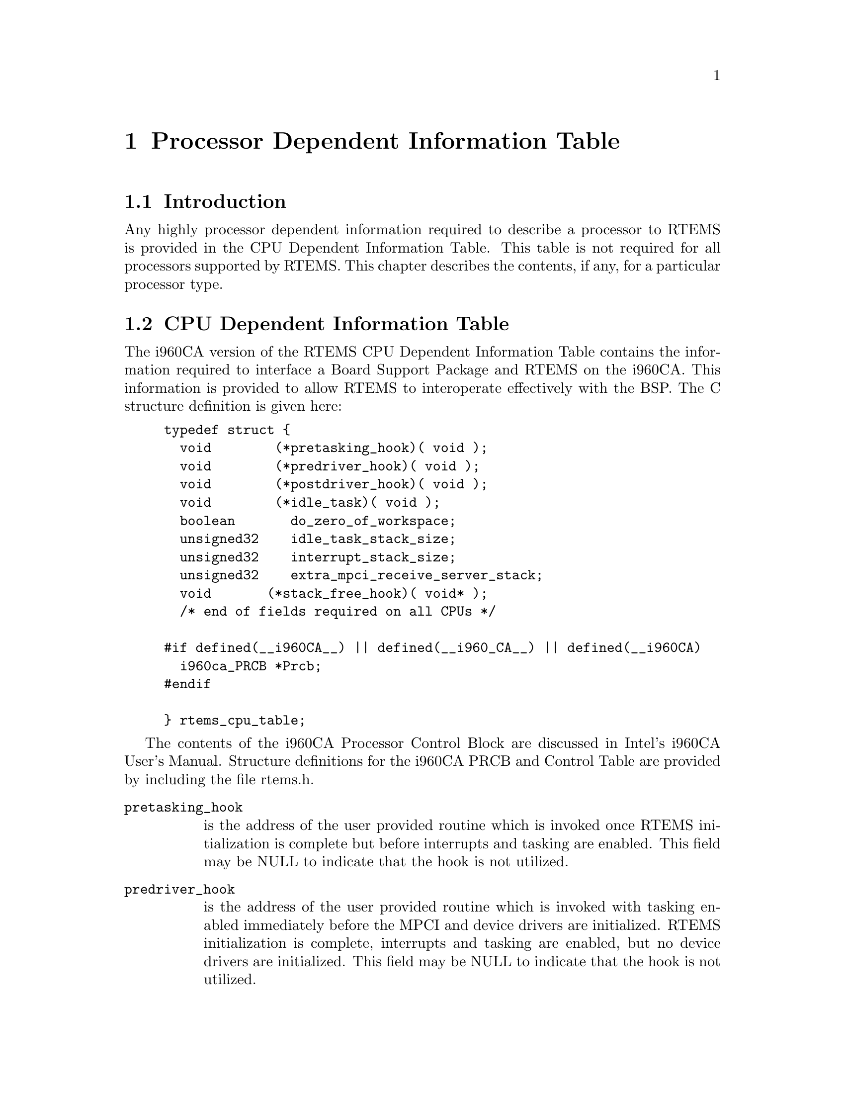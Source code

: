 @c
@c  COPYRIGHT (c) 1988-1998.
@c  On-Line Applications Research Corporation (OAR).
@c  All rights reserved.
@c
@c  $Id$
@c

@ifinfo
@node Processor Dependent Information Table, Processor Dependent Information Table Introduction, Board Support Packages Processor Initialization, Top
@end ifinfo
@chapter Processor Dependent Information Table
@ifinfo
@menu
* Processor Dependent Information Table Introduction::
* Processor Dependent Information Table CPU Dependent Information Table::
@end menu
@end ifinfo

@ifinfo
@node Processor Dependent Information Table Introduction, Processor Dependent Information Table CPU Dependent Information Table, Processor Dependent Information Table, Processor Dependent Information Table
@end ifinfo
@section Introduction

Any highly processor dependent information required
to describe a processor to RTEMS is provided in the CPU
Dependent Information Table.  This table is not required for all
processors supported by RTEMS.  This chapter describes the
contents, if any, for a particular processor type.

@ifinfo
@node Processor Dependent Information Table CPU Dependent Information Table, Memory Requirements, Processor Dependent Information Table Introduction, Processor Dependent Information Table
@end ifinfo
@section CPU Dependent Information Table

The i960CA version of the RTEMS CPU Dependent
Information Table contains the information required to interface
a Board Support Package and RTEMS on the i960CA.  This
information is provided to allow RTEMS to interoperate
effectively with the BSP.  The C structure definition is given
here:

@example
@group
typedef struct @{
  void        (*pretasking_hook)( void );
  void        (*predriver_hook)( void );
  void        (*postdriver_hook)( void );
  void        (*idle_task)( void );
  boolean       do_zero_of_workspace;
  unsigned32    idle_task_stack_size;
  unsigned32    interrupt_stack_size;
  unsigned32    extra_mpci_receive_server_stack;
  void       (*stack_free_hook)( void* );
  /* end of fields required on all CPUs */
 
#if defined(__i960CA__) || defined(__i960_CA__) || defined(__i960CA)
  i960ca_PRCB *Prcb;
#endif

@} rtems_cpu_table;
@end group
@end example

The contents of the i960CA Processor Control Block
are discussed in  Intel's i960CA User's Manual.  Structure
definitions for the i960CA PRCB and Control Table are provided
by including the file rtems.h.

@table @code
@item pretasking_hook
is the address of the
user provided routine which is invoked once RTEMS initialization
is complete but before interrupts and tasking are enabled.  This
field may be NULL to indicate that the hook is not utilized.

@item predriver_hook
is the address of the user provided
routine which is invoked with tasking enabled immediately before
the MPCI and device drivers are initialized. RTEMS
initialization is complete, interrupts and tasking are enabled,
but no device drivers are initialized.  This field may be NULL to
indicate that the hook is not utilized.

@item postdriver_hook
is the address of the user provided
routine which is invoked with tasking enabled immediately after
the MPCI and device drivers are initialized. RTEMS
initialization is complete, interrupts and tasking are enabled,
and the device drivers are initialized.  This field may be NULL
to indicate that the hook is not utilized.

@item idle_task
is the address of the optional user
provided routine which is used as the system's IDLE task.  If
this field is not NULL, then the RTEMS default IDLE task is not
used.  This field may be NULL to indicate that the default IDLE
is to be used.

@item do_zero_of_workspace
indicates whether RTEMS should
zero the Workspace as part of its initialization.  If set to
TRUE, the Workspace is zeroed.  Otherwise, it is not.

@item idle_task_stack_size
is the size of the RTEMS idle task stack in bytes.  
If this number is less than MINIMUM_STACK_SIZE, then the 
idle task's stack will be MINIMUM_STACK_SIZE in byte.

@item interrupt_stack_size
is the size of the RTEMS
allocated interrupt stack in bytes.  This value must be at least
as large as MINIMUM_STACK_SIZE.

@item extra_mpci_receive_server_stack
is the extra stack space allocated for the RTEMS MPCI receive server task
in bytes.  The MPCI receive server may invoke nearly all directives and 
may require extra stack space on some targets.

@item stack_allocate_hook
is the address of the optional user provided routine which allocates 
memory for task stacks.  If this hook is not NULL, then a stack_free_hook
must be provided as well.

@item stack_free_hook
is the address of the optional user provided routine which frees 
memory for task stacks.  If this hook is not NULL, then a stack_allocate_hook
must be provided as well.

@item Prcb
is the base address of the i960CA's Processor
Control Block.  It is primarily used by RTEMS to install
interrupt handlers.
@end table







